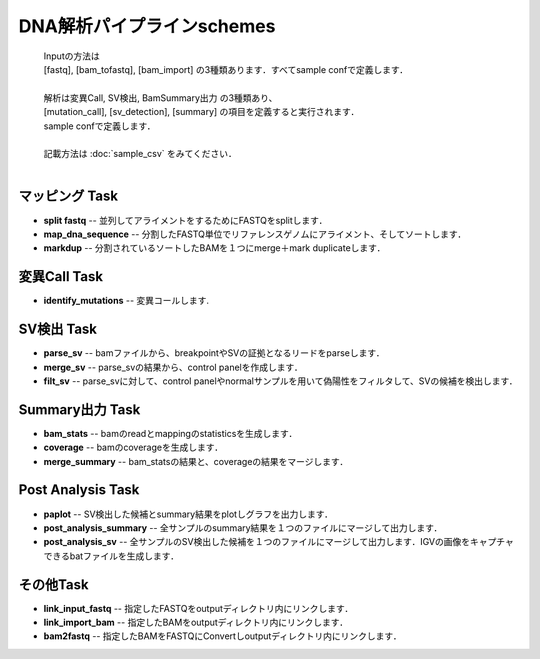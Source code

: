 ========================================
DNA解析パイプラインschemes
========================================

 .. image:: image/dna_workflow.png
  :scale: 100%
  
 | Inputの方法は
 | [fastq], [bam_tofastq], [bam_import] の3種類あります．すべてsample confで定義します．
 | 
 | 解析は変異Call, SV検出, BamSummary出力 の3種類あり、
 | [mutation_call], [sv_detection], [summary] の項目を定義すると実行されます．
 | sample confで定義します．
 | 
 | 記載方法は :doc:`sample_csv` をみてください．
 | 
 
マッピング Task
-----------------------
* **split fastq** -- 並列してアライメントをするためにFASTQをsplitします．
* **map_dna_sequence** -- 分割したFASTQ単位でリファレンスゲノムにアライメント、そしてソートします．
* **markdup** -- 分割されているソートしたBAMを１つにmerge＋mark duplicateします．

変異Call Task
-------------------
* **identify_mutations** -- 変異コールします.

SV検出 Task
-------------------
* **parse_sv** -- bamファイルから、breakpointやSVの証拠となるリードをparseします．
* **merge_sv** -- parse_svの結果から、control panelを作成します．
* **filt_sv** -- parse_svに対して、control panelやnormalサンプルを用いて偽陽性をフィルタして、SVの候補を検出します．

Summary出力 Task
-------------------
* **bam_stats** -- bamのreadとmappingのstatisticsを生成します．
* **coverage** -- bamのcoverageを生成します．
* **merge_summary** -- bam_statsの結果と、coverageの結果をマージします．

Post Analysis Task
-------------------
* **paplot** -- SV検出した候補とsummary結果をplotしグラフを出力します．
* **post_analysis_summary** -- 全サンプルのsummary結果を１つのファイルにマージして出力します．
* **post_analysis_sv** -- 全サンプルのSV検出した候補を１つのファイルにマージして出力します．IGVの画像をキャプチャできるbatファイルを生成します．

その他Task
--------------------------
* **link_input_fastq** -- 指定したFASTQをoutputディレクトリ内にリンクします．
* **link_import_bam** -- 指定したBAMをoutputディレクトリ内にリンクします．
* **bam2fastq** -- 指定したBAMをFASTQにConvertしoutputディレクトリ内にリンクします．


